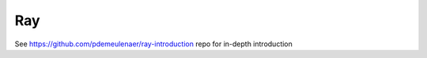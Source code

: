 =========================
 Ray
=========================

See https://github.com/pdemeulenaer/ray-introduction repo for in-depth introduction